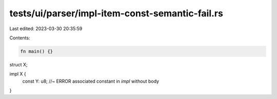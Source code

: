 tests/ui/parser/impl-item-const-semantic-fail.rs
================================================

Last edited: 2023-03-30 20:35:59

Contents:

.. code-block:: rs

    fn main() {}

struct X;

impl X {
    const Y: u8; //~ ERROR associated constant in `impl` without body
}


